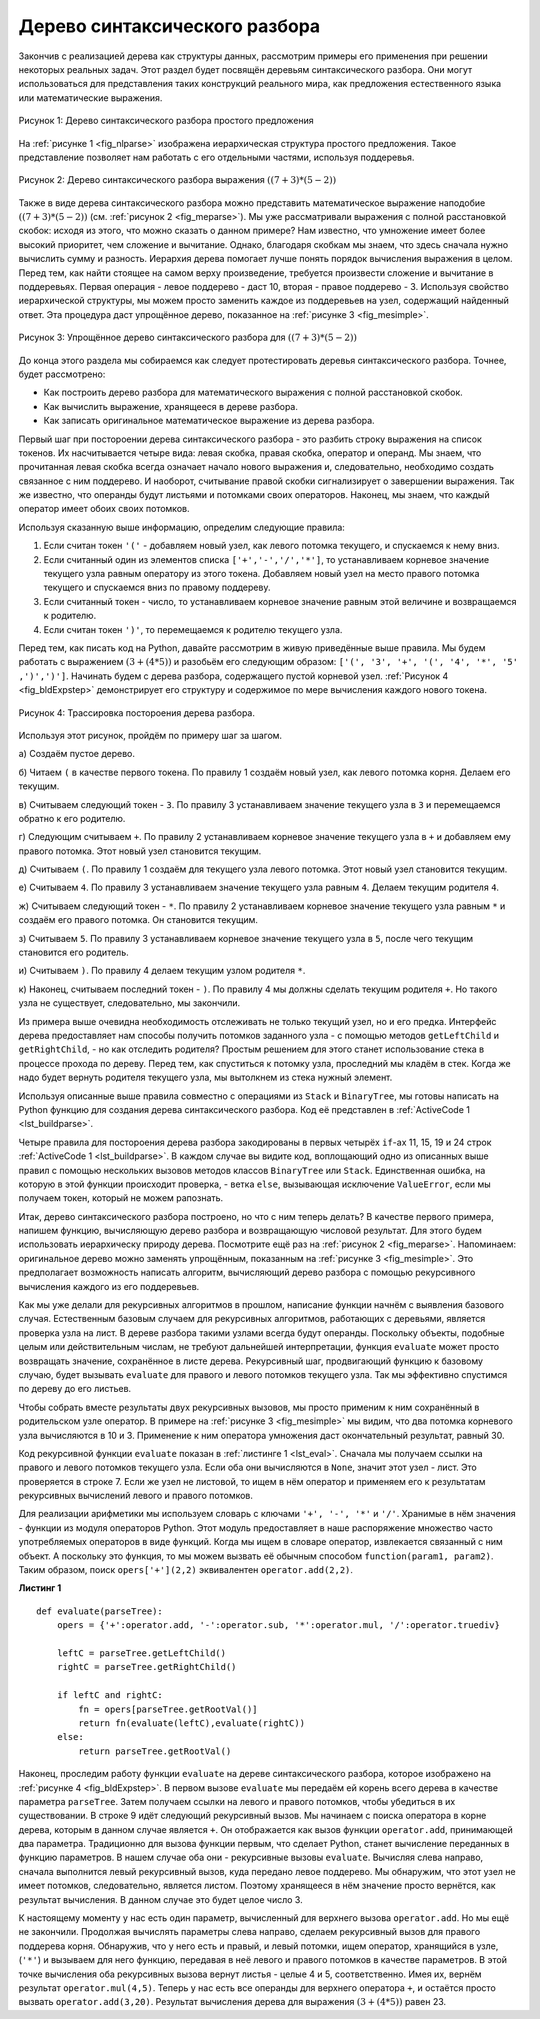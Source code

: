 ..  Copyright (C)  Brad Miller, David Ranum, Jeffrey Elkner, Peter Wentworth, Allen B. Downey, Chris
    Meyers, and Dario Mitchell.  Permission is granted to copy, distribute
    and/or modify this document under the terms of the GNU Free Documentation
    License, Version 1.3 or any later version published by the Free Software
    Foundation; with Invariant Sections being Forward, Prefaces, and
    Contributor List, no Front-Cover Texts, and no Back-Cover Texts.  A copy of
    the license is included in the section entitled "GNU Free Documentation
    License".

Дерево синтаксического разбора
~~~~~~~~~~~~~~~~~~~~~~~~~~~~~~

Закончив с реализацией дерева как структуры данных, рассмотрим примеры его применения при решении некоторых реальных задач. Этот раздел будет посвящён деревьям синтаксического разбора. Они могут использоваться для представления таких конструкций реального мира, как предложения естественного языка или математические выражения.

.. _fig_nlparse:

.. figure:: Figures/nlParse.png
   :align: center
   :alt: image

   Рисунок 1: Дерево синтаксического разбора простого предложения

На :ref:`рисунке 1 <fig_nlparse>` изображена иерархическая структура простого предложения. Такое представление позволяет нам работать с его отдельными частями, используя поддеревья.

.. _fig_meparse:

.. figure:: Figures/meParse.png
   :align: center
   :alt: image

   Рисунок 2: Дерево синтаксического разбора выражения :math:`((7+3)*(5-2))`

Также в виде дерева синтаксического разбора можно представить математическое выражение наподобие :math:`((7 + 3) * (5 - 2))` (см. :ref:`рисунок 2 <fig_meparse>`). Мы уже рассматривали выражения с полной расстановкой скобок: исходя из этого, что можно сказать о данном примере? Нам известно, что умножение имеет более высокий приоритет, чем сложение и вычитание. Однако, благодаря скобкам мы знаем, что здесь сначала нужно вычислить сумму и разность. Иерархия дерева помогает лучше понять порядок вычисления выражения в целом. Перед тем, как найти стоящее на самом верху произведение, требуется произвести сложение и вычитание в поддеревьях. Первая операция - левое поддерево - даст 10, вторая - правое поддерево - 3. Используя свойство иерархической структуры, мы можем просто заменить каждое из поддеревьев на узел, содержащий найденный ответ. Эта процедура даст упрощённое дерево, показанное на :ref:`рисунке 3 <fig_mesimple>`.

.. _fig_mesimple:

.. figure:: Figures/meSimple.png
   :align: center
   :alt: image

   Рисунок 3: Упрощённое дерево синтаксического разбора для :math:`((7+3)*(5-2))`

До конца этого раздела мы собираемся как следует протестировать деревья синтаксического разбора. Точнее, будет рассмотрено:

- Как построить дерево разбора для математического выражения с полной расстановкой скобок.

- Как вычислить выражение, хранящееся в дереве разбора.

- Как записать оригинальное математическое выражение из дерева разбора.

Первый шаг при постороении дерева синтаксического разбора - это разбить строку выражения на список токенов. Их насчитывается четыре вида: левая скобка, правая скобка, оператор и операнд. Мы знаем, что прочитанная левая скобка всегда означает начало нового выражения и, следовательно, необходимо создать связанное с ним поддерево. И наоборот, считывание правой скобки сигнализирует о завершении выражения. Так же известно, что операнды будут листьями и потомками своих операторов. Наконец, мы знаем, что каждый оператор имеет обоих своих потомков.

Используя сказанную выше информацию, определим следующие правила:

#. Если считан токен ``'('`` - добавляем новый узел, как левого потомка текущего, и спускаемся к нему вниз.

#. Если считанный один из элементов списка ``['+','-','/','*']``, то устанавливаем корневое значение текущего узла равным оператору из этого токена. Добавляем новый узел на место правого потомка текущего и спускаемся вниз по правому поддереву.

#. Если считанный токен - число, то устанавливаем корневое значение равным этой величине и возвращаемся к родителю.

#. Если считан токен ``')'``, то перемещаемся к родителю текущего узла.

Перед тем, как писать код на Python, давайте рассмотрим в живую приведённые выше правила. Мы будем работать с выражением :math:`(3 + (4 * 5))` и разобьём его следующим образом: ``['(', '3', '+', '(', '4', '*', '5' ,')',')']``. Начинать будем с дерева разбора, содержащего пустой корневой узел. :ref:`Рисунок 4 <fig_bldExpstep>` демонстрирует его структуру и содержимое по мере вычисления каждого нового токена.

.. _fig_bldExpstep:

.. figure:: Figures/buildExp1.png
   :align: center
   :alt: image



.. figure:: Figures/buildExp2.png
   :align: center
   :alt: image



.. figure:: Figures/buildExp3.png
   :align: center
   :alt: image



.. figure:: Figures/buildExp4.png
   :align: center
   :alt: image


.. figure:: Figures/buildExp5.png
   :align: center
   :alt: image


.. figure:: Figures/buildExp6.png
   :align: center
   :alt: image


.. figure:: Figures/buildExp7.png
   :align: center
   :alt: image


.. figure:: Figures/buildExp8.png
   :align: center
   :alt: image

   Рисунок 4: Трассировка постороения дерева разбора.

Используя этот рисунок, пройдём по примеру шаг за шагом.

а) Создаём пустое дерево.

б) Читаем ``(`` в качестве первого токена. По правилу 1 создаём новый узел, как левого потомка корня. Делаем его текущим.

в) Считываем следующий токен - ``3``. По правилу 3 устанавливаем значение текущего узла в ``3`` и перемещаемся обратно к его родителю.

г) Следующим считываем ``+``. По правилу 2 устанавливаем корневое значение текущего узла в ``+`` и добавляем ему правого потомка. Этот новый узел становится текущим.

д) Считываем ``(``. По правилу 1 создаём для текущего узла левого потомка. Этот новый узел становится текущим.

е) Считываем ``4``. По правилу 3 устанавливаем значение текущего узла равным ``4``. Делаем текущим родителя ``4``.

ж) Считываем следующий токен - ``*``. По правилу 2 устанавливаем корневое значение текущего узла равным ``*`` и создаём его правого потомка. Он становится текущим.

з) Считываем ``5``. По правилу 3 устанавливаем корневое значение текущего узла в ``5``, после чего текущим становится его родитель.

и) Считываем ``)``. По правилу 4 делаем текущим узлом родителя ``*``.

к) Наконец, считываем последний токен - ``)``. По правилу 4 мы должны сделать текущим родителя ``+``. Но такого узла не существует, следовательно, мы закончили.

Из примера выше очевидна необходимость отслеживать не только текущий узел, но и его предка. Интерфейс дерева предоставляет нам способы получить потомков заданного узла - с помощью методов ``getLeftChild`` и ``getRightChild``, - но как отследить родителя? Простым решением для этого станет использование стека в процессе прохода по дереву. Перед тем, как спуститься к потомку узла, проследний мы кладём в стек. Когда же надо будет вернуть родителя текущего узла, мы вытолкнем из стека нужный элемент.

Используя описанные выше правила совместно с операциями из ``Stack`` и ``BinaryTree``, мы готовы написать на Python функцию для создания дерева синтаксического разбора. Код её представлен в :ref:`ActiveCode 1 <lst_buildparse>`.

.. _lst_buildparse:

.. activecode::  parsebuild
    :caption: Постороение дерева синтаксического разбора

    from pythonds.basic.stack import Stack
    from pythonds.trees.binaryTree import BinaryTree

    def buildParseTree(fpexp):
        fplist = fpexp.split()
        pStack = Stack()
        eTree = BinaryTree('')
        pStack.push(eTree)
        currentTree = eTree
        for i in fplist:
            if i == '(':            
                currentTree.insertLeft('')
                pStack.push(currentTree)
                currentTree = currentTree.getLeftChild()
            elif i not in ['+', '-', '*', '/', ')']:  
                currentTree.setRootVal(int(i))
                parent = pStack.pop()
                currentTree = parent
            elif i in ['+', '-', '*', '/']:       
                currentTree.setRootVal(i)
                currentTree.insertRight('')
                pStack.push(currentTree)
                currentTree = currentTree.getRightChild()
            elif i == ')':          
                currentTree = pStack.pop()
            else:
                raise ValueError
        return eTree

    pt = buildParseTree("( ( 10 + 5 ) * 3 )")
    pt.postorder()  #определено и объясняется в следующем разделе

Четыре правила для постороения дерева разбора закодированы в первых четырёх ``if``-ах 11, 15, 19 и 24 строк :ref:`ActiveCode 1 <lst_buildparse>`. В каждом случае вы видите код, воплощающий одно из описанных выше правил с помощью нескольких вызовов методов классов ``BinaryTree`` или ``Stack``. Единственная ошибка, на которую в этой функции происходит проверка, - ветка ``else``, вызывающая исключение ``ValueError``, если мы получаем токен, который не можем рапознать.

Итак, дерево синтаксического разбора построено, но что с ним теперь делать? В качестве первого примера, напишем функцию, вычисляющую дерево разбора и возвращающую числовой результат. Для этого будем использовать иерархическу природу дерева. Посмотрите ещё раз на :ref:`рисунок 2 <fig_meparse>`. Напоминаем: оригинальное дерево можно заменять упрощённым, показанным на :ref:`рисунке 3 <fig_mesimple>`. Это предполагает возможность написать алгоритм, вычисляющий дерево разбора с помощью рекурсивного вычисления каждого из его поддеревьев.

Как мы уже делали для рекурсивных алгоритмов в прошлом, написание функции начнём с выявления базового случая. Естественным базовым случаем для рекурсивных алгоритмов, работающих с деревьями, является проверка узла на лист. В дереве разбора такими узлами всегда будут операнды. Поскольку объекты, подобные целым или действительным числам, не требуют дальнейшей интерпретации, функция ``evaluate`` может просто возвращать значение, сохранённое в листе дерева. Рекурсивный шаг, продвигающий функцию к базовому случаю, будет вызывать ``evaluate`` для правого и левого потомков текущего узла. Так мы эффективно спустимся по дереву до его листьев.

Чтобы собрать вместе результаты двух рекурсивных вызовов, мы просто применим к ним сохранённый в родительском узле оператор. В примере на :ref:`рисунке 3 <fig_mesimple>` мы видим, что два потомка корневого узла вычисляются в 10 и 3. Применение к ним оператора умножения даст окончательный результат, равный 30.

Код рекурсивной функции ``evaluate`` показан в :ref:`листинге 1 <lst_eval>`. Сначала мы получаем ссылки на правого и левого потомков текущего узла. Если оба они вычисляются в ``None``, значит этот узел - лист. Это проверяется в строке 7. Если же узел не листовой, то ищем в нём оператор и применяем его к результатам рекурсивных вычислений левого и правого потомков.

Для реализации арифметики мы используем словарь с ключами ``'+', '-', '*'`` и ``'/'``. Хранимые в нём значения - функции из модуля операторов Python. Этот модуль предоставляет в наше распоряжение множество часто употребляемых операторов в виде функций. Когда мы ищем в словаре оператор, извлекается связанный с ним объект. А поскольку это функция, то мы можем вызвать её обычным способом ``function(param1, param2)``. Таким образом, поиск ``opers['+'](2,2)`` эквивалентен ``operator.add(2,2)``.

.. _lst_eval:

**Листинг 1**

.. highlight:: python
    :linenothreshold: 5

::

    def evaluate(parseTree):
        opers = {'+':operator.add, '-':operator.sub, '*':operator.mul, '/':operator.truediv}
             
        leftC = parseTree.getLeftChild()
        rightC = parseTree.getRightChild()
        
        if leftC and rightC:
            fn = opers[parseTree.getRootVal()]
            return fn(evaluate(leftC),evaluate(rightC))
        else:
            return parseTree.getRootVal()


.. highlight:: python
    :linenothreshold: 500

Наконец, проследим работу функции ``evaluate`` на дереве синтаксического разбора, которое изображено на :ref:`рисунке 4 <fig_bldExpstep>`. В первом вызове ``evaluate`` мы передаём ей корень всего дерева в качестве параметра ``parseTree``. Затем получаем ссылки на левого и правого потомков, чтобы убедиться в их существовании. В строке 9 идёт следующий рекурсивный вызов. Мы начинаем с поиска оператора в корне дерева, которым в данном случае является ``+``. Он отображается как вызов функции ``operator.add``, принимающей два параметра. Традиционно для вызова функции первым, что сделает Python, станет вычисление переданных в функцию параметров. В нашем случае оба они - рекурсивные вызовы ``evaluate``. Вычисляя слева направо, сначала выполнится левый рекурсивный вызов, куда передано левое поддерево. Мы обнаружим, что этот узел не имеет потомков, следовательно, является листом. Поэтому хранящееся в нём значение просто вернётся, как результат вычисления. В данном случае это будет целое число 3.

К настоящему моменту у нас есть один параметр, вычисленный для верхнего вызова ``operator.add``. Но мы ещё не закончили. Продолжая вычислять параметры слева направо, сделаем рекурсивный вызов для правого поддерева корня. Обнаружив, что у него есть и правый, и левый потомки, ищем оператор, хранящийся в узле, (``'*'``) и вызываем для него функцию, передавая в неё левого и правого потомков в качестве параметров. В этой точке вычисления оба рекурсивных вызова вернут листья - целые 4 и 5, соответственно. Имея их, вернём результат ``operator.mul(4,5)``. Теперь у нас есть все операнды для верхнего оператора ``+``, и остаётся просто вызвать ``operator.add(3,20)``. Результат вычисления дерева для выражения :math:`(3 + (4 * 5))` равен 23.
